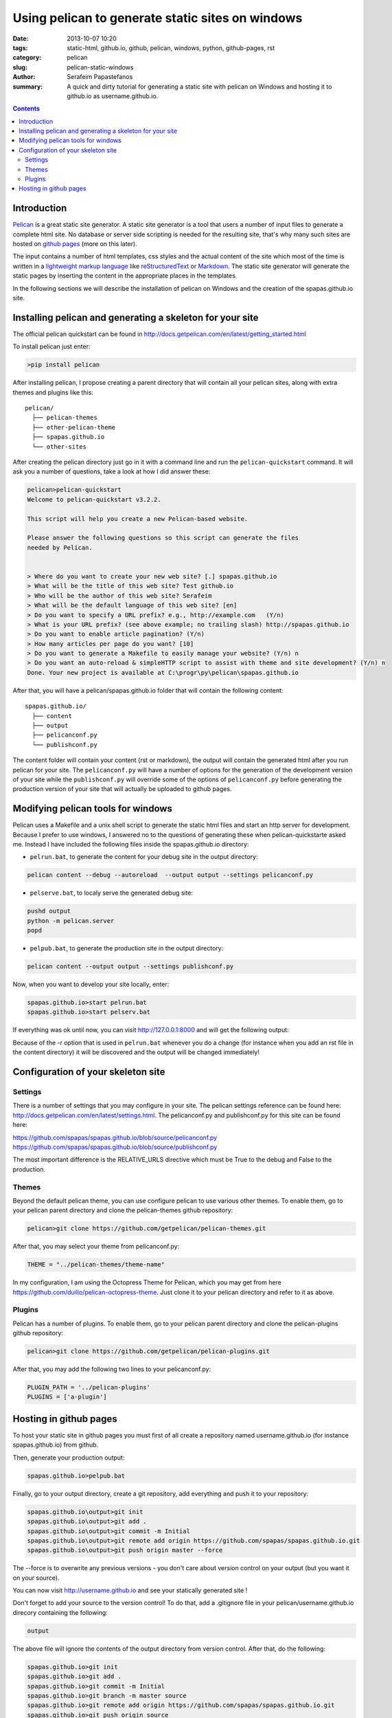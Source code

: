 Using pelican to generate static sites on windows
#################################################

:date: 2013-10-07 10:20
:tags: static-html, github.io, github, pelican, windows, python, github-pages, rst
:category: pelican
:slug: pelican-static-windows
:author: Serafeim Papastefanos
:summary: A quick and dirty tutorial for generating a static site with pelican on Windows and hosting it to github.io as username.github.io.

.. contents::

Introduction
------------

Pelican_ is a great static site generator. A static site generator is a tool that users a number of input files to
generate a complete html site. No database or server side scripting is needed for the resulting site, that's why
many such sites are hosted on `github pages`_ (more on this later).

The input contains a number of html templates, css styles and the actual content of the site which most of the time is written in a 
`lightweight markup language`_ like reStructuredText_ or Markdown_. The static site generator will generate the static pages by
inserting the content in the appropriate places in the templates.

In the following sections we will describe the installation of pelican on Windows 
and the creation of the spapas.github.io site.

Installing pelican and generating a skeleton for your site
----------------------------------------------------------

The official pelican quickstart can be found in http://docs.getpelican.com/en/latest/getting_started.html

To install pelican just enter:

.. code:: 
 
 >pip install pelican
 
After installing pelican, I propose creating a parent directory that will 
contain all your pelican sites, along with extra themes and plugins like this::

  pelican/
    ├── pelican-themes
    ├── other-pelican-theme
    ├── spapas.github.io
    └── other-sites

After creating the pelican directory just go in it with a command line and run the ``pelican-quickstart`` command.
It will ask you a number of questions, take a look at how I did answer these:
    
.. code:: 

 pelican>pelican-quickstart
 Welcome to pelican-quickstart v3.2.2.

 This script will help you create a new Pelican-based website.

 Please answer the following questions so this script can generate the files
 needed by Pelican.


 > Where do you want to create your new web site? [.] spapas.github.io
 > What will be the title of this web site? Test github.io
 > Who will be the author of this web site? Serafeim
 > What will be the default language of this web site? [en]
 > Do you want to specify a URL prefix? e.g., http://example.com   (Y/n)
 > What is your URL prefix? (see above example; no trailing slash) http://spapas.github.io
 > Do you want to enable article pagination? (Y/n)
 > How many articles per page do you want? [10]
 > Do you want to generate a Makefile to easily manage your website? (Y/n) n
 > Do you want an auto-reload & simpleHTTP script to assist with theme and site development? (Y/n) n
 Done. Your new project is available at C:\progr\py\pelican\spapas.github.io

After that, you will have a pelican/spapas.github.io folder that will contain the following content::

  spapas.github.io/
    ├── content
    ├── output
    ├── pelicanconf.py
    └── publishconf.py
 
The content folder will contain your content (rst or markdown), the output will contain the generated html after you run pelican for your site.
The ``pelicanconf.py`` will have a number of options for the generation of the development version of your site while the ``publishconf.py`` will override some of the options
of ``pelicanconf.py`` before generating the production version of your site that will actually be uploaded to github pages.

Modifying pelican tools for windows
-----------------------------------

Pelican uses a Makefile and a unix shell script to generate the static html files and start an http server for development. 
Because I prefer to use windows, I answered no to the questions of generating these when pelican-quickstarte asked me.
Instead I have included the following files inside the spapas.github.io directory:

* ``pelrun.bat``, to generate the content for your debug site in the output directory:

.. code:: 

  pelican content --debug --autoreload  --output output --settings pelicanconf.py

  

* ``pelserve.bat``, to localy serve the generated debug site:

.. code:: 

  pushd output
  python -m pelican.server 
  popd

* ``pelpub.bat``, to generate the production site in the output directory:

.. code:: 

  pelican content --output output --settings publishconf.py   

Now, when you want to develop your site locally, enter:

.. code:: 

 spapas.github.io>start pelrun.bat
 spapas.github.io>start pelserv.bat  

If everything was ok until now, you can visit http://127.0.0.1:8000 and will get the following output:

.. image:: /images/site1.png 
  :alt: all ok!
  :width: 780 px

Because of the -r option that is used in ``pelrun.bat`` whenever you do a change (for instance when you add an rst file in the content directory)
it will be discovered and the output will be changed immediately!
  
Configuration of your skeleton site
-----------------------------------

Settings
~~~~~~~~

There is a number of settings that you may configure in your site. The pelican settings reference can be found here: http://docs.getpelican.com/en/latest/settings.html.
The pelicanconf.py and publishconf.py for this site can be found here:

https://github.com/spapas/spapas.github.io/blob/source/pelicanconf.py
https://github.com/spapas/spapas.github.io/blob/source/publishconf.py
 
The most important difference is the RELATIVE_URLS directive which must be True to the debug and False to the production.

Themes
~~~~~~ 

Beyond the default pelican theme, you can use configure pelican to use various other themes. To enable them, go to your pelican parent directory and clone the pelican-themes github repository:

.. code:: 

  pelican>git clone https://github.com/getpelican/pelican-themes.git

After that, you may select your theme from pelicanconf.py:

.. code::

 THEME = "../pelican-themes/theme-name"

In my configuration, I am using the Octopress Theme for Pelican, which you may get from here https://github.com/duilio/pelican-octopress-theme. Just clone it to your
pelican directory and refer to it as above.

Plugins
~~~~~~~

Pelican has a number of plugins. To enable them, go to your pelican parent directory and clone the pelican-plugins github repository:

.. code:: 

  pelican>git clone https://github.com/getpelican/pelican-plugins.git

After that, you may add the following two lines to your pelicanconf.py:

.. code::

 PLUGIN_PATH = '../pelican-plugins'
 PLUGINS = ['a-plugin']

 
Hosting in github pages
-----------------------
To host your static site in github pages you must first of all create a repository named
username.github.io (for instance spapas.github.io) from github. 

Then, generate your production output:

.. code::

 spapas.github.io>pelpub.bat

Finally, go to your output directory, create a git repository, add everything and push it to your repository:

.. code::

 spapas.github.io\output>git init
 spapas.github.io\output>git add .
 spapas.github.io\output>git commit -m Initial
 spapas.github.io\output>git remote add origin https://github.com/spapas/spapas.github.io.git
 spapas.github.io\output>git push origin master --force
 
The --force is to overwrite any previous versions - you don't care about version control on your output (but you want it on your source). 

You can now visit http://username.github.io and see your statically generated site ! 

Don't forget to add your source to the version control! To do that, add a .gitignore file in your pelican/username.github.io direcory
containing the following:

.. code::
 
 output
 
The above file will ignore the contents of the output directory from version control. After that, do the following:

.. code::

 spapas.github.io>git init
 spapas.github.io>git add .
 spapas.github.io>git commit -m Initial
 spapas.github.io>git branch -m master source
 spapas.github.io>git remote add origin https://github.com/spapas/spapas.github.io.git
 spapas.github.io>git push origin source 
 
The above will rename the master branch to source, will attach the origin remote to https://github.com/spapas/spapas.github.io.git and will push the source
branch to it. Now you will have two branches in your username.github.io repository. One
named origin/master that will be your actual site and will be displayed through http://username.github.io and one named origin/source that will contain the source of your site.

To learn more about branches and remotes you may check out `the git branches article <|filename|git-branches.rst>`_.

.. _Pelican: http://docs.getpelican.com/en/3.3.0/
.. _`github pages`: http://pages.github.com/
.. _`lightweight markup language`: http://en.wikipedia.org/wiki/Lightweight_markup_language
.. _reStructuredText: http://docutils.sourceforge.net/rst.html
.. _Markdown: http://daringfireball.net/projects/markdown/
